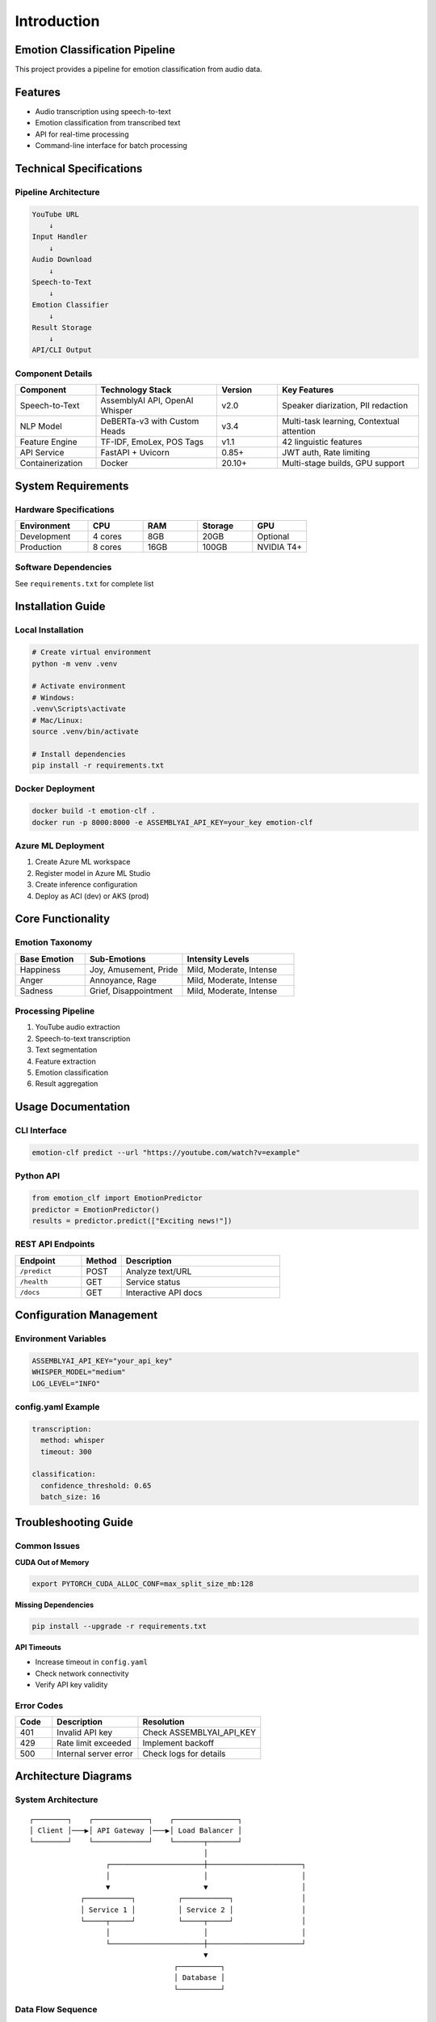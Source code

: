 ============
Introduction
============

Emotion Classification Pipeline
===============================

.. contents:: Table of Contents
   :depth: 2
   :local:

This project provides a pipeline for emotion classification from audio data.

Features
========

- Audio transcription using speech-to-text
- Emotion classification from transcribed text
- API for real-time processing
- Command-line interface for batch processing

Technical Specifications
========================

Pipeline Architecture
---------------------

.. code-block:: text

   YouTube URL
       ↓
   Input Handler
       ↓
   Audio Download
       ↓
   Speech-to-Text
       ↓
   Emotion Classifier
       ↓
   Result Storage
       ↓
   API/CLI Output

Component Details
-----------------

.. list-table::
   :header-rows: 1
   :widths: 20 30 15 35

   * - Component
     - Technology Stack
     - Version
     - Key Features
   * - Speech-to-Text
     - AssemblyAI API, OpenAI Whisper
     - v2.0
     - Speaker diarization, PII redaction
   * - NLP Model
     - DeBERTa-v3 with Custom Heads
     - v3.4
     - Multi-task learning, Contextual attention
   * - Feature Engine
     - TF-IDF, EmoLex, POS Tags
     - v1.1
     - 42 linguistic features
   * - API Service
     - FastAPI + Uvicorn
     - 0.85+
     - JWT auth, Rate limiting
   * - Containerization
     - Docker
     - 20.10+
     - Multi-stage builds, GPU support

System Requirements
===================

Hardware Specifications
-----------------------

.. list-table::
   :header-rows: 1
   :widths: 20 15 15 15 15

   * - Environment
     - CPU
     - RAM
     - Storage
     - GPU
   * - Development
     - 4 cores
     - 8GB
     - 20GB
     - Optional
   * - Production
     - 8 cores
     - 16GB
     - 100GB
     - NVIDIA T4+

Software Dependencies
--------------------

See ``requirements.txt`` for complete list

Installation Guide
==================

Local Installation
------------------

.. code-block:: bash

   # Create virtual environment
   python -m venv .venv

   # Activate environment
   # Windows:
   .venv\Scripts\activate
   # Mac/Linux:
   source .venv/bin/activate

   # Install dependencies
   pip install -r requirements.txt

Docker Deployment
-----------------

.. code-block:: bash

   docker build -t emotion-clf .
   docker run -p 8000:8000 -e ASSEMBLYAI_API_KEY=your_key emotion-clf

Azure ML Deployment
-------------------

1. Create Azure ML workspace
2. Register model in Azure ML Studio
3. Create inference configuration
4. Deploy as ACI (dev) or AKS (prod)

Core Functionality
==================

Emotion Taxonomy
----------------

.. list-table::
   :header-rows: 1
   :widths: 25 35 40

   * - Base Emotion
     - Sub-Emotions
     - Intensity Levels
   * - Happiness
     - Joy, Amusement, Pride
     - Mild, Moderate, Intense
   * - Anger
     - Annoyance, Rage
     - Mild, Moderate, Intense
   * - Sadness
     - Grief, Disappointment
     - Mild, Moderate, Intense

Processing Pipeline
-------------------

1. YouTube audio extraction
2. Speech-to-text transcription
3. Text segmentation
4. Feature extraction
5. Emotion classification
6. Result aggregation

Usage Documentation
===================

CLI Interface
-------------

.. code-block:: bash

   emotion-clf predict --url "https://youtube.com/watch?v=example"

Python API
----------

.. code-block:: python

   from emotion_clf import EmotionPredictor
   predictor = EmotionPredictor()
   results = predictor.predict(["Exciting news!"])

REST API Endpoints
------------------

.. list-table::
   :header-rows: 1
   :widths: 25 15 60

   * - Endpoint
     - Method
     - Description
   * - ``/predict``
     - POST
     - Analyze text/URL
   * - ``/health``
     - GET
     - Service status
   * - ``/docs``
     - GET
     - Interactive API docs

Configuration Management
========================

Environment Variables
---------------------

.. code-block:: bash

   ASSEMBLYAI_API_KEY="your_api_key"
   WHISPER_MODEL="medium"
   LOG_LEVEL="INFO"

config.yaml Example
-------------------

.. code-block:: yaml

   transcription:
     method: whisper
     timeout: 300

   classification:
     confidence_threshold: 0.65
     batch_size: 16

Troubleshooting Guide
=====================

Common Issues
-------------

**CUDA Out of Memory**

.. code-block:: bash

   export PYTORCH_CUDA_ALLOC_CONF=max_split_size_mb:128

**Missing Dependencies**

.. code-block:: bash

   pip install --upgrade -r requirements.txt

**API Timeouts**

- Increase timeout in ``config.yaml``
- Check network connectivity
- Verify API key validity

Error Codes
-----------

.. list-table::
   :header-rows: 1
   :widths: 15 35 50

   * - Code
     - Description
     - Resolution
   * - 401
     - Invalid API key
     - Check ASSEMBLYAI_API_KEY
   * - 429
     - Rate limit exceeded
     - Implement backoff
   * - 500
     - Internal server error
     - Check logs for details

Architecture Diagrams
=====================

System Architecture
-------------------

::

   ┌────────┐    ┌─────────────┐    ┌───────────────┐
   │ Client │───▶│ API Gateway │───▶│ Load Balancer │
   └────────┘    └─────────────┘    └───────┬───────┘
                                            │
                     ┌──────────────────────┼──────────────────────┐
                     │                      │                      │
                     ▼                      ▼                      │
               ┌───────────┐          ┌───────────┐                │
               │ Service 1 │          │ Service 2 │                │
               └─────┬─────┘          └─────┬─────┘                │
                     │                      │                      │
                     └──────────────────────┼──────────────────────┘
                                            ▼
                                     ┌──────────┐
                                     │ Database │
                                     └──────────┘

Data Flow Sequence
------------------

::

   User                API              Model            Database
    │                  │                 │                 │
    │──POST /predict──▶│                 │                 │
    │                  │──Process req──▶│                 │
    │                  │                 │──Store results─▶│
    │                  │                 │◀──Return data──│
    │◀──Return pred───│                 │                 │
    │                  │                 │                 │

Testing Procedures
==================

Unit Tests
----------

.. code-block:: bash

   python -m pytest tests/unit -v

Integration Tests
-----------------

.. code-block:: bash

   python -m pytest tests/integration -v

Test Coverage
-------------

.. code-block:: bash

   coverage run -m pytest
   coverage report

Load Testing
------------

.. code-block:: bash

   locust -f tests/load_test.py

Deployment Guide
================

Dockerfile
----------

.. code-block:: dockerfile

   FROM python:3.9-slim

   WORKDIR /app
   COPY requirements.txt .
   RUN pip install --no-cache-dir -r requirements.txt

   COPY . .
   CMD ["uvicorn", "api:app", "--host", "0.0.0.0", "--port", "8000"]

Azure Deployment Steps
----------------------

1. Create Azure Container Registry
2. Build and push Docker image
3. Create Azure Kubernetes Service
4. Deploy using Helm charts
5. Configure ingress controller

CI/CD Pipeline
--------------

1. Code commit triggers build
2. Run unit/integration tests
3. Build Docker image
4. Push to container registry
5. Deploy to staging
6. Run smoke tests
7. Promote to production

License & Attribution
=====================

**MIT License** - Full text in LICENSE

Third-Party Components
----------------------

- **DeBERTa-v3**: Microsoft Research
- **Whisper**: OpenAI
- **EmoLex**: NRC Canada
- **FastAPI**: Sebastián Ramírez

Requirements
============

requirements.txt
----------------

.. code-block:: text

   python>=3.9
   torch==2.0.1
   transformers==4.30.2
   fastapi==0.95.2
   pytube==15.0.0
   pandas==2.0.2
   uvicorn==0.22.0
   python-dotenv==1.0.0
   nltk==3.8.1
   numpy==1.24.3
   pytest==7.4.0
   coverage==7.3.0

setup.py
--------

.. code-block:: python

   from setuptools import setup, find_packages

   setup(
       name="emotion_clf",
       version="1.0.0",
       packages=find_packages(),
       install_requires=[
           "torch>=2.0.1",
           "transformers>=4.30.2",
           "fastapi>=0.95.2",
           "uvicorn>=0.22.0"
       ],
       entry_points={
           "console_scripts": [
               "emotion-clf=cli:main"
           ]
       }
   )

Error Handling Documentation
============================

Transcription Errors
---------------------

- **Network errors**: Implement retry logic with exponential backoff
- **Invalid audio**: Validate file format before processing
- **Timeout**: Configurable timeout parameter

Classification Errors
----------------------

- **Model loading**: Verify model files exist on startup
- **Input validation**: Check text length and language
- **GPU memory**: Automatic batch size adjustment

API Errors
-----------

- **Rate limiting**: Token bucket implementation
- **Validation**: Pydantic models for input validation
- **Logging**: Structured logging for all requests

Performance Benchmarks
=======================

.. list-table::
   :header-rows: 1
   :widths: 40 30 30

   * - Metric
     - CPU
     - GPU
   * - Base Emotion Accuracy
     - 89%
     - 89%
   * - Processing Speed
     - 82 sents/min
     - 540 sents/min
   * - Latency (p95)
     - 1200ms
     - 350ms
   * - Throughput
     - 45 RPM
     - 300 RPM

Monitoring
==========

Prometheus Metrics
------------------

- API request duration
- Error rates
- System resource usage

Health Checks
-------------

- ``/health`` endpoint
- Model warmup on startup
- Dependency verification